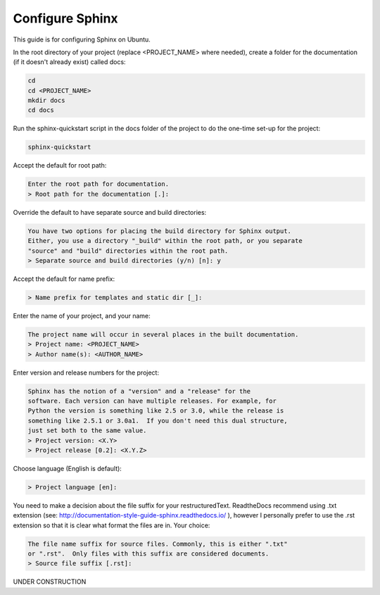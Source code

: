 ################
Configure Sphinx
################

This guide is for configuring Sphinx on Ubuntu.

In the root directory of your project (replace <PROJECT_NAME> where needed),
create a folder for the documentation (if it doesn't already exist)
called docs:

.. code-block:: text

  cd
  cd <PROJECT_NAME>
  mkdir docs
  cd docs

Run the sphinx-quickstart script in the docs folder of the project to do the
one-time set-up for the project:

.. code-block:: text

  sphinx-quickstart

Accept the default for root path:

.. code-block:: text

  Enter the root path for documentation.
  > Root path for the documentation [.]:

Override the default to have separate source and build directories:

.. code-block:: text

  You have two options for placing the build directory for Sphinx output.
  Either, you use a directory "_build" within the root path, or you separate
  "source" and "build" directories within the root path.
  > Separate source and build directories (y/n) [n]: y

Accept the default for name prefix:

.. code-block:: text

  > Name prefix for templates and static dir [_]:

Enter the name of your project, and your name:

.. code-block:: text

  The project name will occur in several places in the built documentation.
  > Project name: <PROJECT_NAME>
  > Author name(s): <AUTHOR_NAME>

Enter version and release numbers for the project:

.. code-block:: text

  Sphinx has the notion of a "version" and a "release" for the
  software. Each version can have multiple releases. For example, for
  Python the version is something like 2.5 or 3.0, while the release is
  something like 2.5.1 or 3.0a1.  If you don't need this dual structure,
  just set both to the same value.
  > Project version: <X.Y>
  > Project release [0.2]: <X.Y.Z>

Choose language (English is default):

.. code-block:: text

  > Project language [en]:

You need to make a decision about the file suffix for your restructuredText.
ReadtheDocs recommend using .txt extension
(see: `<http://documentation-style-guide-sphinx.readthedocs.io/>`_ ), however
I personally prefer to use the .rst extension so that it is clear what
format the files are in. Your choice:

.. code-block:: text

  The file name suffix for source files. Commonly, this is either ".txt"
  or ".rst".  Only files with this suffix are considered documents.
  > Source file suffix [.rst]:


UNDER CONSTRUCTION
